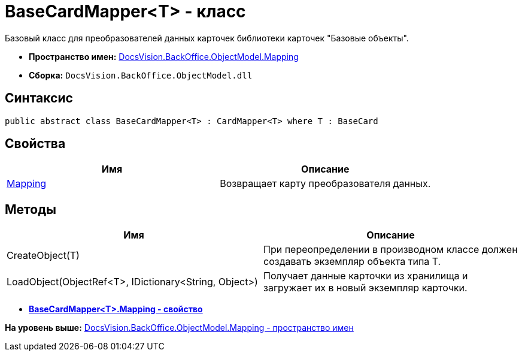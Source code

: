 = BaseCardMapper<T> - класс

Базовый класс для преобразователей данных карточек библиотеки карточек "Базовые объекты".

* [.keyword]*Пространство имен:* xref:Mapping_NS.adoc[DocsVision.BackOffice.ObjectModel.Mapping]
* [.keyword]*Сборка:* [.ph .filepath]`DocsVision.BackOffice.ObjectModel.dll`

== Синтаксис

[source,pre,codeblock,language-csharp]
----
public abstract class BaseCardMapper<T> : CardMapper<T> where T : BaseCard
----

== Свойства

[cols=",",options="header",]
|===
|Имя |Описание
|xref:BaseCardMapper.Mapping_PR.adoc[Mapping] |Возвращает карту преобразователя данных.
|===

== Методы

[cols=",",options="header",]
|===
|Имя |Описание
|CreateObject(T) |При переопределении в производном классе должен создавать экземпляр объекта типа T.
|LoadObject(ObjectRef<T>, IDictionary<String, Object>) |Получает данные карточки из хранилища и загружает их в новый экземпляр карточки.
|===

* *xref:../../../../../api/DocsVision/BackOffice/ObjectModel/Mapping/BaseCardMapper.Mapping_PR.adoc[BaseCardMapper<T>.Mapping - свойство]* +

*На уровень выше:* xref:../../../../../api/DocsVision/BackOffice/ObjectModel/Mapping/Mapping_NS.adoc[DocsVision.BackOffice.ObjectModel.Mapping - пространство имен]
